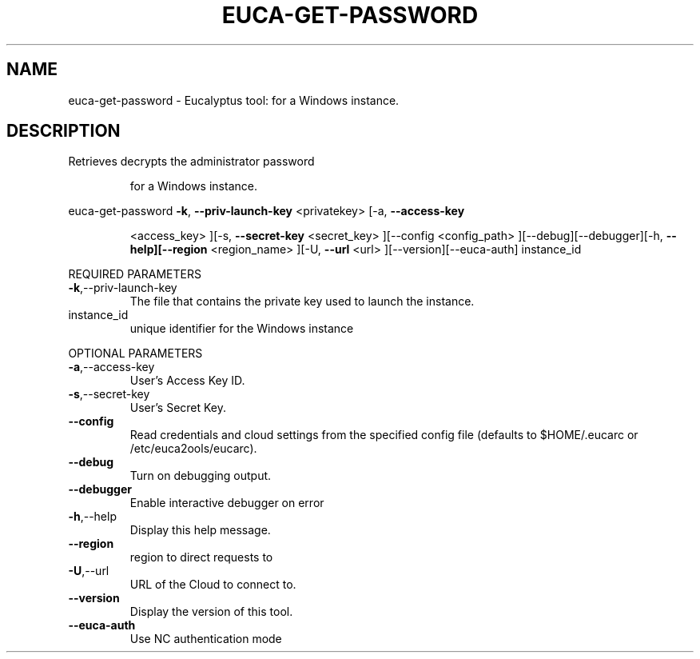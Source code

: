 .\" DO NOT MODIFY THIS FILE!  It was generated by help2man 1.38.2.
.TH EUCA-GET-PASSWORD "1" "July 2011" "euca-get-password         Version: 2.0 (BSD)" "User Commands"
.SH NAME
euca-get-password \- Eucalyptus tool:     for a Windows instance.  
.SH DESCRIPTION
Retrieves decrypts the administrator password
.IP
for a Windows instance.
.PP
euca\-get\-password  \fB\-k\fR, \fB\-\-priv\-launch\-key\fR <privatekey> [\-a, \fB\-\-access\-key\fR
.IP
<access_key> ][\-s, \fB\-\-secret\-key\fR <secret_key> ][\-\-config
<config_path> ][\-\-debug][\-\-debugger][\-h, \fB\-\-help][\-\-region\fR
<region_name> ][\-U, \fB\-\-url\fR <url> ][\-\-version][\-\-euca\-auth]
instance_id
.PP
REQUIRED PARAMETERS
.TP
\fB\-k\fR,\-\-priv\-launch\-key
The file that contains the private key
used to launch the instance.
.TP
instance_id
unique identifier for the Windows instance
.PP
OPTIONAL PARAMETERS
.TP
\fB\-a\fR,\-\-access\-key
User's Access Key ID.
.TP
\fB\-s\fR,\-\-secret\-key
User's Secret Key.
.TP
\fB\-\-config\fR
Read credentials and cloud settings
from the specified config file (defaults to
$HOME/.eucarc or /etc/euca2ools/eucarc).
.TP
\fB\-\-debug\fR
Turn on debugging output.
.TP
\fB\-\-debugger\fR
Enable interactive debugger on error
.TP
\fB\-h\fR,\-\-help
Display this help message.
.TP
\fB\-\-region\fR
region to direct requests to
.TP
\fB\-U\fR,\-\-url
URL of the Cloud to connect to.
.TP
\fB\-\-version\fR
Display the version of this tool.
.TP
\fB\-\-euca\-auth\fR
Use NC authentication mode
